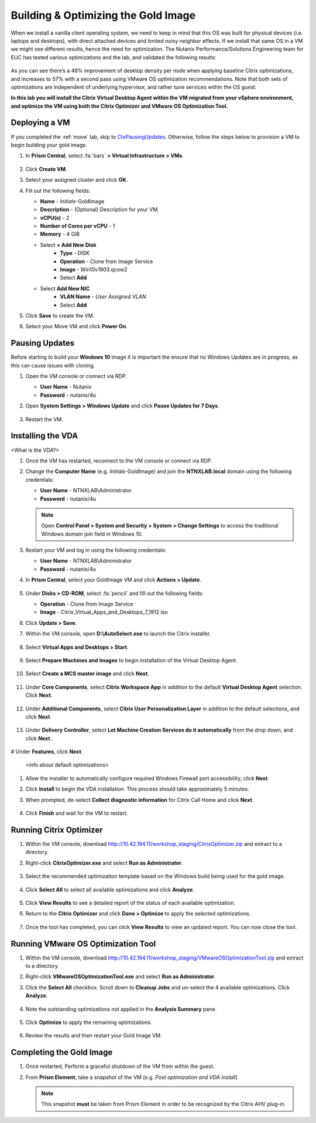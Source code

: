 .. _citrixgoldimage:

------------------------------------
Building & Optimizing the Gold Image
------------------------------------

When we install a vanilla client operating system, we need to keep in mind that this OS was built for physical devices (i.e. laptops and desktops), with direct attached devices and limited noisy neighbor effects. If we install that same OS in a VM we might see different results, hence the need for optimization. The Nutanix Performance/Solutions Engineering team for EUC has tested various optimizations and the lab, and validated the following results:

.. figure:: images/19.png

As you can see there’s a 48% improvement of desktop density per node when applying baseline Citrix optimizations, and increases to 57% with a second pass using VMware OS optimization recommendations. Note that both sets of optimizations are independent of underlying hypervisor, and rather tune services within the OS guest.

**In this lab you will install the Citrix Virtual Desktop Agent within the VM migrated from your vSphere environment, and optimize the VM using both the Citrix Optimizer and VMware OS Optimization Tool.**

Deploying a VM
++++++++++++++

If you completed the :ref:`move` lab, skip to CtxPausingUpdates_. Otherwise, follow the steps below to provision a VM to begin building your gold image.

#. In **Prism Central**, select :fa:`bars` **> Virtual Infrastructure > VMs**.

   .. figure:: images/1.png

#. Click **Create VM**.

#. Select your assigned cluster and click **OK**.

#. Fill out the following fields:

   - **Name** - *Initials*\ -GoldImage
   - **Description** - (Optional) Description for your VM.
   - **vCPU(s)** - 2
   - **Number of Cores per vCPU** - 1
   - **Memory** - 4 GiB

   - Select **+ Add New Disk**
       - **Type** - DISK
       - **Operation** - Clone from Image Service
       - **Image** - Win10v1903.qcow2
       - Select **Add**

   - Select **Add New NIC**
       - **VLAN Name** - *User Assigned VLAN*
       - Select **Add**

#. Click **Save** to create the VM.

#. Select your Move VM and click **Power On**.

.. _CtxPausingUpdates:

Pausing Updates
+++++++++++++++

Before starting to build your **Windows 10** image it is important the ensure that no Windows Updates are in progress, as this can cause issues with cloning.

#. Open the VM console or connect via RDP.

   - **User Name** - Nutanix
   - **Password** - nutanix/4u

#. Open **System Settings > Windows Update** and click **Pause Updates for 7 Days**.

   .. figure:: images/24.png

#. Restart the VM.

Installing the VDA
++++++++++++++++++

<What is the VDA?>

#. Once the VM has restarted, reconnect to the VM console or connect via RDP.

#. Change the **Computer Name** (e.g. *Initials*\ -GoldImage) and join the **NTNXLAB.local** domain using the following credentials:

   - **User Name** - NTNXLAB\\Administrator
   - **Password** - nutanix/4u

   .. figure:: images/1b.png

   .. note::

      Open **Control Panel > System and Security > System > Change Settings** to access the traditional Windows domain join field in Windows 10.

#. Restart your VM and log in using the following credentials:

   - **User Name** - NTNXLAB\\Administrator
   - **Password** - nutanix/4u

#. In **Prism Central**, select your GoldImage VM and click **Actions > Update**.

   .. figure:: images/2.png

#. Under **Disks > CD-ROM**, select :fa:`pencil` and fill out the following fields:

   - **Operation** - Clone from Image Service
   - **Image** - Citrix_Virtual_Apps_and_Desktops_7_1912.iso

#. Click **Update > Save**.

#. Within the VM console, open **D:\\AutoSelect.exe** to launch the Citrix installer.

   .. figure:: images/3.png

#. Select **Virtual Apps and Desktops > Start**.

   .. figure:: images/4.png

#. Select **Prepare Machines and Images** to begin installation of the Virtual Desktop Agent.

   .. figure:: images/5.png

#. Select **Create a MCS master image** and click **Next**.

   .. figure:: images/6.png

#. Under **Core Components**, select **Citrix Workspace App** in addition to the default **Virtual Desktop Agent** selection. Click **Next**.

   .. figure:: images/6b.png

#. Under **Additional Components**, select **Citrix User Personalization Layer** in addition to the default selections, and click **Next**.

   .. figure:: images/7.png

#. Under **Delivery Controller**, select **Let Machine Creation Services do it automatically** from the drop down, and click **Next**..

   .. figure:: images/8.png

# Under **Features**, click **Next**.

   .. figure:: images/9.png

   <info about default optimizations>

#. Allow the installer to automatically configure required Windows Firewall port accessibility, click **Next**.

#. Click **Install** to begin the VDA installation. This process should take approximately 5 minutes.

#. When prompted, de-select **Collect diagnostic information** for Citrix Call Home and click **Next**.

   .. figure:: images/10.png

#. Click **Finish** and wait for the VM to restart.

Running Citrix Optimizer
++++++++++++++++++++++++

#. Within the VM console, download http://10.42.194.11/workshop_staging/CitrixOptimizer.zip and extract to a directory.

#. Right-click **CitrixOptimizer.exe** and select **Run as Administrator**.

   .. figure:: images/12.png

#. Select the recommended optimization template based on the Windows build being used for the gold image.

   .. figure:: images/13.png

#. Click **Select All** to select all available optimizations and click **Analyze**.

   .. figure:: images/14.png

#. Click **View Results** to see a detailed report of the status of each available optimization.

#. Return to the **Citrix Optimizer** and click **Done > Optimize** to apply the selected optimizations.

   .. figure:: images/15.png

#. Once the tool has completed, you can click **View Results** to view an updated report. You can now close the tool.

Running VMware OS Optimization Tool
+++++++++++++++++++++++++++++++++++

#. Within the VM console, download http://10.42.194.11/workshop_staging/VMwareOSOptimizationTool.zip and extract to a directory.

#. Right-click **VMwareOSOptimizationTool.exe** and select **Run as Administrator**.

#. Click the **Select All** checkbox. Scroll down to **Cleanup Jobs** and un-select the 4 available optimizations. Click **Analyze**.

   .. figure:: images/16.png

#. Note the outstanding optimizations not applied in the **Analysis Summary** pane.

   .. figure:: images/17.png

#. Click **Optimize** to apply the remaining optimizations.

   .. figure:: images/18.png

#. Review the results and then restart your Gold Image VM.

Completing the Gold Image
+++++++++++++++++++++++++

#. Once restarted, Perform a graceful shutdown of the VM from within the guest.

#. From **Prism Element**, take a snapshot of the VM (e.g. *Post optimization and VDA install*)

   .. figure:: images/20.png

   .. note::

      This snapshot **must** be taken from Prism Element in order to be recognized by the Citrix AHV plug-in.
